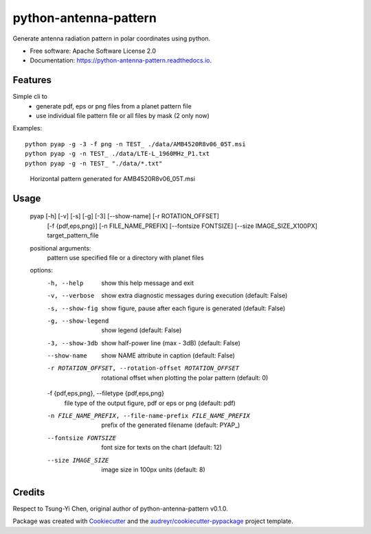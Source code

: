 ======================
python-antenna-pattern
======================


Generate antenna radiation pattern in polar coordinates using python.


* Free software: Apache Software License 2.0
* Documentation: https://python-antenna-pattern.readthedocs.io.


Features
--------

Simple cli to 
 * generate pdf, eps or png files from a planet pattern file
 * use individual file pattern file or all files by mask (2 only now)


Examples::

   python pyap -g -3 -f png -n TEST_ ./data/AMB4520R8v06_05T.msi
   python pyap -g -n TEST_ ./data/LTE-L_1960MHz_P1.txt  
   python pyap -g -n TEST_ "./data/*.txt" 


.. figure:: data/png/TEST_AMB4520R8v06_05T_horizontal.png
   :height: 400
   :width: 400
   :alt: Horizontal pattern

   Horizontal pattern generated for AMB4520R8v06_05T.msi



Usage
-----

   pyap [-h] [-v] [-s] [-g] [-3] [--show-name] [-r ROTATION_OFFSET]
        [-f {pdf,eps,png}] [-n FILE_NAME_PREFIX] [--fontsize FONTSIZE]
        [--size IMAGE_SIZE_X100PX]
        target_pattern_file

   positional arguments:
     pattern               use specified file or a directory with planet files

   options:
     -h, --help            show this help message and exit
     -v, --verbose         show extra diagnostic messages during execution
                           (default: False)
     -s, --show-fig        show figure, pause after each figure is generated
                           (default: False)
     -g, --show-legend     show legend (default: False)
     -3, --show-3db        show half-power line (max - 3dB) (default: False)
     --show-name           show NAME attribute in caption (default: False)
     -r ROTATION_OFFSET, --rotation-offset ROTATION_OFFSET
                           rotational offset when plotting the polar pattern
                           (default: 0)
     -f {pdf,eps,png}, --filetype {pdf,eps,png}
                           file type of the output figure, pdf or eps or png
                           (default: pdf)
     -n FILE_NAME_PREFIX, --file-name-prefix FILE_NAME_PREFIX
                           prefix of the generated filename (default: PYAP_)
     --fontsize FONTSIZE   font size for texts on the chart (default: 12)
     --size IMAGE_SIZE     image size in 100px units (default: 8)


Credits
-------

Respect to Tsung-Yi Chen, original author of python-antenna-pattern v0.1.0.

Package was created with Cookiecutter_ and the `audreyr/cookiecutter-pypackage`_ project template.

.. _Cookiecutter: https://github.com/audreyr/cookiecutter
.. _`audreyr/cookiecutter-pypackage`: https://github.com/audreyr/cookiecutter-pypackage
